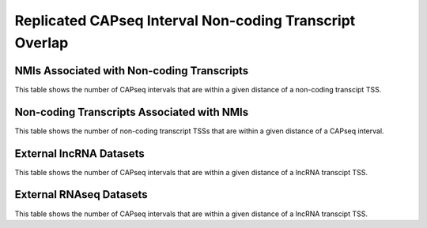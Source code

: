 ========================================================
Replicated CAPseq Interval Non-coding Transcript Overlap
======================================================== 

NMIs Associated with Non-coding Transcripts
====================================================

This table shows the number of CAPseq intervals that are within 
a given distance of a non-coding transcipt TSS.

.. report:: macs_replicated_interval_noncoding.noncodingOverlap
   :render: table
   :force:

   Counts of CAPseq peaks overlapping non-coding transcript TSSs

.. report:: macs_replicated_interval_noncoding.noncoding1kbDist
   :render: table
   :force:
   
   Counts of CAPseq peaks within 1kb of non-coding transcript TSSs

.. report:: macs_replicated_interval_noncoding.noncoding5kbDist
   :render: table
   :force:
   
   Counts of CAPseq peaks within 5kb of non-coding transcript TSSs


Non-coding Transcripts Associated with NMIs
====================================================

This table shows the number of non-coding transcript TSSs that are within 
a given distance of a CAPseq interval.

.. report:: macs_replicated_interval_noncoding.noncodingCapseqOverlap
   :render: table
   :force:
   
   Counts of non-coding transcript TSSs overlapped by CAPseq peaks 

.. report:: macs_replicated_interval_noncoding.noncodingCapseq1kbDist
   :render: table
   :force:
   
   Counts of non-coding transcript TSSs within 1kb of CAPseq peaks

.. report:: macs_replicated_interval_noncoding.noncodingCapseq5kbDist
   :render: table
   :force:
   
   Counts of non-coding transcript TSSs within 5kb of CAPseq peaks
      

External lncRNA Datasets
===========================

This table shows the number of CAPseq intervals that are within 
a given distance of a lncRNA transcipt TSS.

.. report:: macs_replicated_interval_noncoding.lncrnaCount
   :render: table
   :force:
   
   Total number of lncRNAs

.. report:: macs_replicated_interval_noncoding.lncrnaOverlap
   :render: table
   :force:
   
   Counts of CAPseq peaks overlapping lncRNA transcript TSSs

.. report:: macs_replicated_interval_noncoding.lncrna1kbDist
   :render: table
   :force:
   
   Counts of CAPseq peaks within 1kb of lncRNA transcript TSSs

.. report:: macs_replicated_interval_noncoding.lncrna5kbDist
   :render: table
   :force:
   
   Counts of CAPseq peaks within 5kb of lncRNA transcript TSSs

External RNAseq Datasets
===========================

This table shows the number of CAPseq intervals that are within 
a given distance of a lncRNA transcipt TSS.

.. report:: macs_replicated_interval_noncoding.rnaseqCount
   :render: table
   :force:
   
   Total number of novel RNAseq transcripts

.. report:: macs_replicated_interval_noncoding.rnaseqOverlap
   :render: table
   :force:
   
   Counts of CAPseq peaks overlapping RNAseq transcript TSSs

.. report:: macs_replicated_interval_noncoding.rnaseq1kbDist
   :render: table
   :force:
   
   Counts of CAPseq peaks within 1kb of RNAseq transcript TSSs

.. report:: macs_replicated_interval_noncoding.rnaseq5kbDist
   :render: table
   :force:
   
   Counts of CAPseq peaks within 5kb of RNAseq transcript TSSs
   
   
